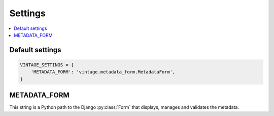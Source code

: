 ========
Settings
========

.. contents::
   :depth:  1
   :local:
   :backlinks: top

Default settings
================

.. code-block:: python

    VINTAGE_SETTINGS = {
        'METADATA_FORM': 'vintage.metadata_form.MetadataForm',
    }

.. _metadata-form-setting:

METADATA_FORM
=============

This string is a Python path to the Django :py:class:`Form` that displays, manages and validates the metadata.